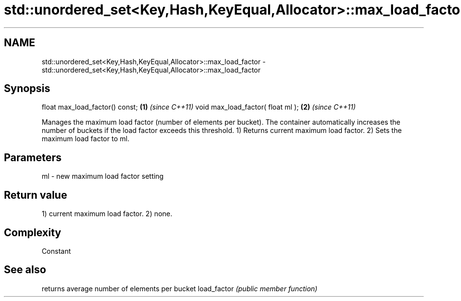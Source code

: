 .TH std::unordered_set<Key,Hash,KeyEqual,Allocator>::max_load_factor 3 "2020.03.24" "http://cppreference.com" "C++ Standard Libary"
.SH NAME
std::unordered_set<Key,Hash,KeyEqual,Allocator>::max_load_factor \- std::unordered_set<Key,Hash,KeyEqual,Allocator>::max_load_factor

.SH Synopsis

float max_load_factor() const;    \fB(1)\fP \fI(since C++11)\fP
void max_load_factor( float ml ); \fB(2)\fP \fI(since C++11)\fP

Manages the maximum load factor (number of elements per bucket). The container automatically increases the number of buckets if the load factor exceeds this threshold.
1) Returns current maximum load factor.
2) Sets the maximum load factor to ml.

.SH Parameters


ml - new maximum load factor setting


.SH Return value

1) current maximum load factor.
2) none.

.SH Complexity

Constant

.SH See also


            returns average number of elements per bucket
load_factor \fI(public member function)\fP




